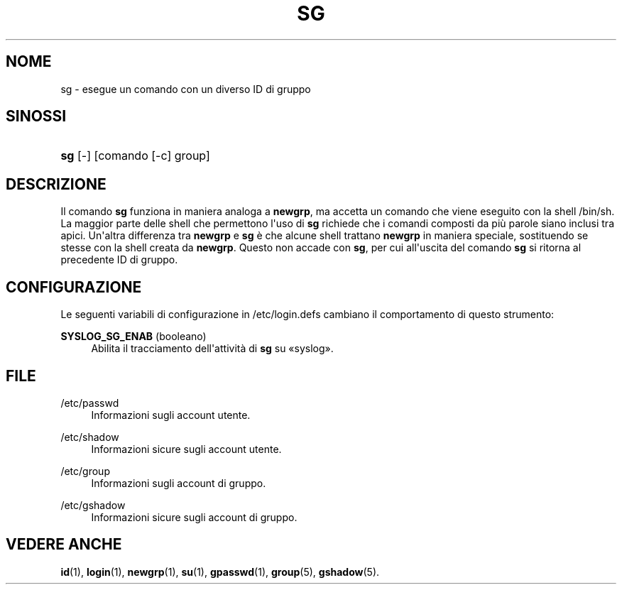 '\" t
.\"     Title: sg
.\"    Author: Julianne Frances Haugh
.\" Generator: DocBook XSL Stylesheets v1.79.1 <http://docbook.sf.net/>
.\"      Date: 27/07/2018
.\"    Manual: Comandi utente
.\"    Source: shadow-utils 4.5
.\"  Language: Italian
.\"
.TH "SG" "1" "27/07/2018" "shadow\-utils 4\&.5" "Comandi utente"
.\" -----------------------------------------------------------------
.\" * Define some portability stuff
.\" -----------------------------------------------------------------
.\" ~~~~~~~~~~~~~~~~~~~~~~~~~~~~~~~~~~~~~~~~~~~~~~~~~~~~~~~~~~~~~~~~~
.\" http://bugs.debian.org/507673
.\" http://lists.gnu.org/archive/html/groff/2009-02/msg00013.html
.\" ~~~~~~~~~~~~~~~~~~~~~~~~~~~~~~~~~~~~~~~~~~~~~~~~~~~~~~~~~~~~~~~~~
.ie \n(.g .ds Aq \(aq
.el       .ds Aq '
.\" -----------------------------------------------------------------
.\" * set default formatting
.\" -----------------------------------------------------------------
.\" disable hyphenation
.nh
.\" disable justification (adjust text to left margin only)
.ad l
.\" -----------------------------------------------------------------
.\" * MAIN CONTENT STARTS HERE *
.\" -----------------------------------------------------------------
.SH "NOME"
sg \- esegue un comando con un diverso ID di gruppo
.SH "SINOSSI"
.HP \w'\fBsg\fR\ 'u
\fBsg\fR [\-] [comando\ [\-c]\ group]
.SH "DESCRIZIONE"
.PP
Il comando
\fBsg\fR
funziona in maniera analoga a
\fBnewgrp\fR, ma accetta un comando che viene eseguito con la shell
/bin/sh\&. La maggior parte delle shell che permettono l\*(Aquso di
\fBsg\fR
richiede che i comandi composti da pi\(`u parole siano inclusi tra apici\&. Un\*(Aqaltra differenza tra
\fBnewgrp\fR
e
\fBsg\fR
\(`e che alcune shell trattano
\fBnewgrp\fR
in maniera speciale, sostituendo se stesse con la shell creata da
\fBnewgrp\fR\&. Questo non accade con
\fBsg\fR, per cui all\*(Aquscita del comando
\fBsg\fR
si ritorna al precedente ID di gruppo\&.
.SH "CONFIGURAZIONE"
.PP
Le seguenti variabili di configurazione in
/etc/login\&.defs
cambiano il comportamento di questo strumento:
.PP
\fBSYSLOG_SG_ENAB\fR (booleano)
.RS 4
Abilita il tracciamento dell\*(Aqattivit\(`a di
\fBsg\fR
su \(Fosyslog\(Fc\&.
.RE
.SH "FILE"
.PP
/etc/passwd
.RS 4
Informazioni sugli account utente\&.
.RE
.PP
/etc/shadow
.RS 4
Informazioni sicure sugli account utente\&.
.RE
.PP
/etc/group
.RS 4
Informazioni sugli account di gruppo\&.
.RE
.PP
/etc/gshadow
.RS 4
Informazioni sicure sugli account di gruppo\&.
.RE
.SH "VEDERE ANCHE"
.PP
\fBid\fR(1),
\fBlogin\fR(1),
\fBnewgrp\fR(1),
\fBsu\fR(1),
\fBgpasswd\fR(1),
\fBgroup\fR(5), \fBgshadow\fR(5)\&.
